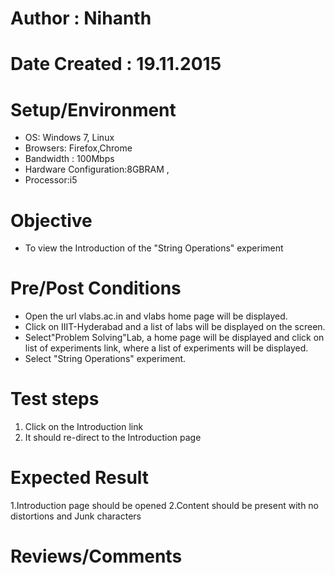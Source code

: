 * Author : Nihanth
* Date Created : 19.11.2015
* Setup/Environment
   - OS: Windows 7, Linux
   - Browsers: Firefox,Chrome
   - Bandwidth : 100Mbps
   - Hardware Configuration:8GBRAM , 
   - Processor:i5
* Objective
   - To view the Introduction of the "String Operations" experiment
* Pre/Post Conditions
   - Open the url vlabs.ac.in and vlabs home page will be displayed.
   - Click on IIIT-Hyderabad and a list of labs will be displayed on
     the screen.
   - Select"Problem Solving"Lab, a home page will be displayed and
     click on list of experiments link, where a list of experiments
     will be displayed.
   - Select "String Operations" experiment.
* Test steps
     1. Click on the Introduction link 
     2. It should re-direct to the Introduction page
* Expected Result
     1.Introduction page should be opened
     2.Content should be present with no distortions and Junk characters
* Reviews/Comments

